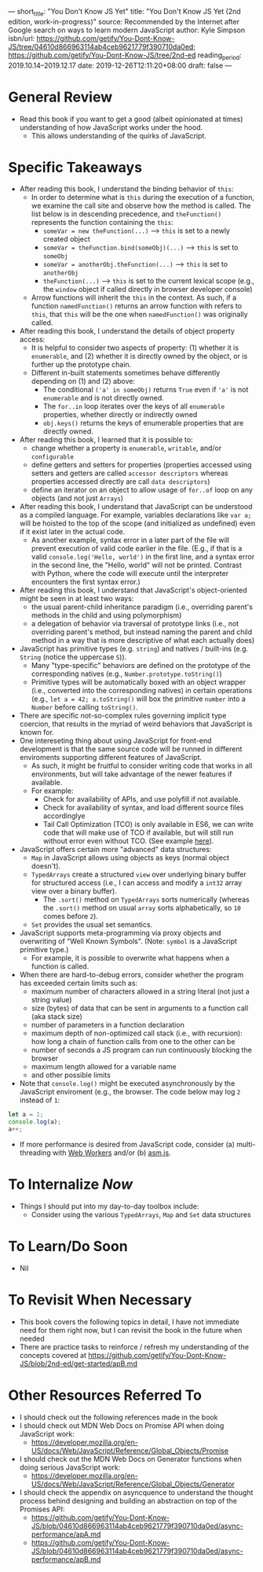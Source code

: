 ---
short_title: "You Don't Know JS Yet"
title: "You Don't Know JS Yet (2nd edition, work-in-progress)"
source: Recommended by the Internet after Google search on ways to learn modern JavaScript
author: Kyle Simpson
isbn/url: https://github.com/getify/You-Dont-Know-JS/tree/04610d866963114ab4ceb9621779f390710da0ed; https://github.com/getify/You-Dont-Know-JS/tree/2nd-ed
reading_period: 2019.10.14–2019.12.17
date: 2019-12-26T12:11:20+08:00
draft: false
---

* General Review
- Read this book if you want to get a good (albeit opinionated at times) understanding of how JavaScript works under the hood.
  - This allows understanding of the quirks of JavaScript.
* Specific Takeaways
- After reading this book, I understand the binding behavior of ~this~:
  - In order to determine what is ~this~ during the execution of a function, we examine the call site and observe how the method is called. The list below is in descending precedence, and ~theFunction()~ represents the function containing the ~this~:
    - ~someVar = new theFunction(...)~ --> ~this~ is set to a newly created object
    - ~someVar = theFunction.bind(someObj)(...)~ --> ~this~ is set to ~someObj~
    - ~someVar = anotherObj.theFunction(...)~ --> ~this~ is set to ~anotherObj~
    - ~theFunction(...)~ --> ~this~ is set to the current lexical scope (e.g., the ~window~ object if called directly in browser developer console)
  - Arrow functions will inherit the ~this~ in the context. As such, if a function ~namedFunction()~ returns an arrow function with refers to ~this~, that ~this~ will be the one when ~namedFunction()~ was originally called.
- After reading this book, I understand the details of object property access:
  - It is helpful to consider two aspects of property: (1) whether it is =enumerable=, and (2) whether it is directly owned by the object, or is further up the prototype chain.
  - Different in-built statements sometimes behave differently depending on (1) and (2) above:
    - The conditional ~('a' in someObj)~ returns ~True~ even if ~'a'~ is not =enumerable= and is not directly owned.
    - The ~for..in~ loop iterates over the keys of all =enumerable= properties, whether directly or indirectly owned
    - ~obj.keys()~ returns the keys of enumerable properties that are directly owned.
- After reading this book, I learned that it is possible to:
  - change whether a property is =enumerable=, =writable=, and/or =configurable=
  - define getters and setters for properties (properties accessed using setters and getters are called =accessor descriptors= whereas properties accessed directly are call =data descriptors=)
  - define an iterator on an object to allow usage of ~for..of~ loop on any objects (and not just ~Arrays~)
- After reading this book, I understand that JavaScript can be understood as a compiled language. For example, variables declarations like ~var a;~ will be hoisted to the top of the scope (and initialized as undefined) even if it exist later in the actual code.
  - As another example, syntax error in a later part of the file will prevent execution of valid code earlier in the file. (E.g., if that is a valid ~console.log('Hello, world')~ in the first line, and a syntax error in the second line, the "Hello, world" will not be printed. Contrast with Python, where the code will execute until the interpreter encounters the first syntax error.)
- After reading this book, I understand that JavaScript's object-oriented might be seen in at least two ways:
  - the usual parent-child inheritance paradigm (i.e., overriding parent's methods in the child and using polymorphism)
  - a delegation of behavior via traversal of prototype links (i.e., not overriding parent's method, but instead naming the parent and child method in a way that is more descriptive of what each actually does)
- JavaScript has primitive types (e.g. ~string~) and natives / built-ins (e.g. ~String~ (notice the uppercase =S=)).
  - Many "type-specific" behaviors are defined on the prototype of the corresponding natives (e.g., ~Number.prototype.toString()~)
  - Primitive types will be automatically boxed with an object wrapper (i.e., converted into the corresponding natives) in certain operations (e.g., ~let a = 42; a.toString()~ will box the primitive ~number~ into a ~Number~ before calling ~toString()~.
- There are specific not-so-complex rules governing implicit type coercion, that results in the myriad of weird behaviors that JavaScript is known for.
- One intereseting thing about using JavaScript for front-end development is that the same source code will be runned in different enviroments supporting different features of JavaScript.
  - As such, it might be fruitful to consider writing code that works in all environments, but will take advantage of the newer features if available.
  - For example:
    - Check for availability of APIs, and use polyfill if not available.
    - Check for availability of syntax, and load different source files accordinglye
    - Tail Call Optimization (TCO) is only available in ES6, we can write code that will make use of TCO if available, but will still run without error even without TCO. (See example [[https://github.com/getify/You-Dont-Know-JS/blob/2nd-ed/es-next-beyond/ch7.md#self-adjusting-code][here]]).
- JavaScript offers certain more "advanced" data structures:
  - ~Map~ in JavaScript allows using objects as keys (normal object doesn't).
  - ~TypedArrays~ create a structured ~view~ over underlying binary buffer for structured access (i.e., I can access and modify a ~int32~ array view over a binary buffer).
    - The ~.sort()~ method on ~TypedArrays~ sorts numerically (whereas the ~.sort()~ method on usual ~array~ sorts alphabetically, so ~10~ comes before ~2~).
  - ~Set~ provides the usual set semantics.
- JavaScript supports meta-programming via proxy objects and overwriting of "Well Known Symbols". (Note: =symbol= is a JavaScript primitive type.)
  - For example, it is possible to overwrite what happens when a function is called.
- When there are hard-to-debug errors, consider whether the program has exceeded certain limits such as:
  - maximum number of characters allowed in a string literal (not just a string value)
  - size (bytes) of data that can be sent in arguments to a function call (aka stack size)
  - number of parameters in a function declaration
  - maximum depth of non-optimized call stack (i.e., with recursion): how long a chain of function calls from one to the other can be
  - number of seconds a JS program can run continuously blocking the browser
  - maximum length allowed for a variable name
  - and other possible limits
- Note that ~console.log()~ might be executed asynchronously by the JavaScript enviroment (e.g., the browser. The code below may log ~2~ instead of ~1~:
#+BEGIN_SRC javascript
let a = 1;
console.log(a);
a++;
#+END_SRC
- If more performance is desired from JavaScript code, consider (a) multi-threading with [[https://developer.mozilla.org/en-US/docs/Web/API/Web_Workers_API/Using_web_workers][Web Workers]] and/or (b) [[http://asmjs.org/][asm.js]].
* To Internalize /Now/
- Things I should put into my day-to-day toolbox include:
  - Consider using the various =TypedArrays=, =Map= and =Set= data structures
* To Learn/Do Soon
- Nil
* To Revisit When Necessary
- This book covers the following topics in detail, I have not immediate need for them right now, but I can revisit the book in the future when needed
- There are practice tasks to reinforce / refresh my understanding of the concepts covered at https://github.com/getify/You-Dont-Know-JS/blob/2nd-ed/get-started/apB.md
* Other Resources Referred To
- I should check out the following references made in the book
- I should check out MDN Web Docs on Promise API when doing JavaScript work:
  - https://developer.mozilla.org/en-US/docs/Web/JavaScript/Reference/Global_Objects/Promise
- I should check out the MDN Web Docs on Generator functions when doing serious JavaScript work:
  - https://developer.mozilla.org/en-US/docs/Web/JavaScript/Reference/Global_Objects/Generator
- I should check the appendix on asyncquence to understand the thought process behind designing and building an abstraction on top of the Promises API:
  - https://github.com/getify/You-Dont-Know-JS/blob/04610d866963114ab4ceb9621779f390710da0ed/async-performance/apA.md
  - https://github.com/getify/You-Dont-Know-JS/blob/04610d866963114ab4ceb9621779f390710da0ed/async-performance/apB.md
